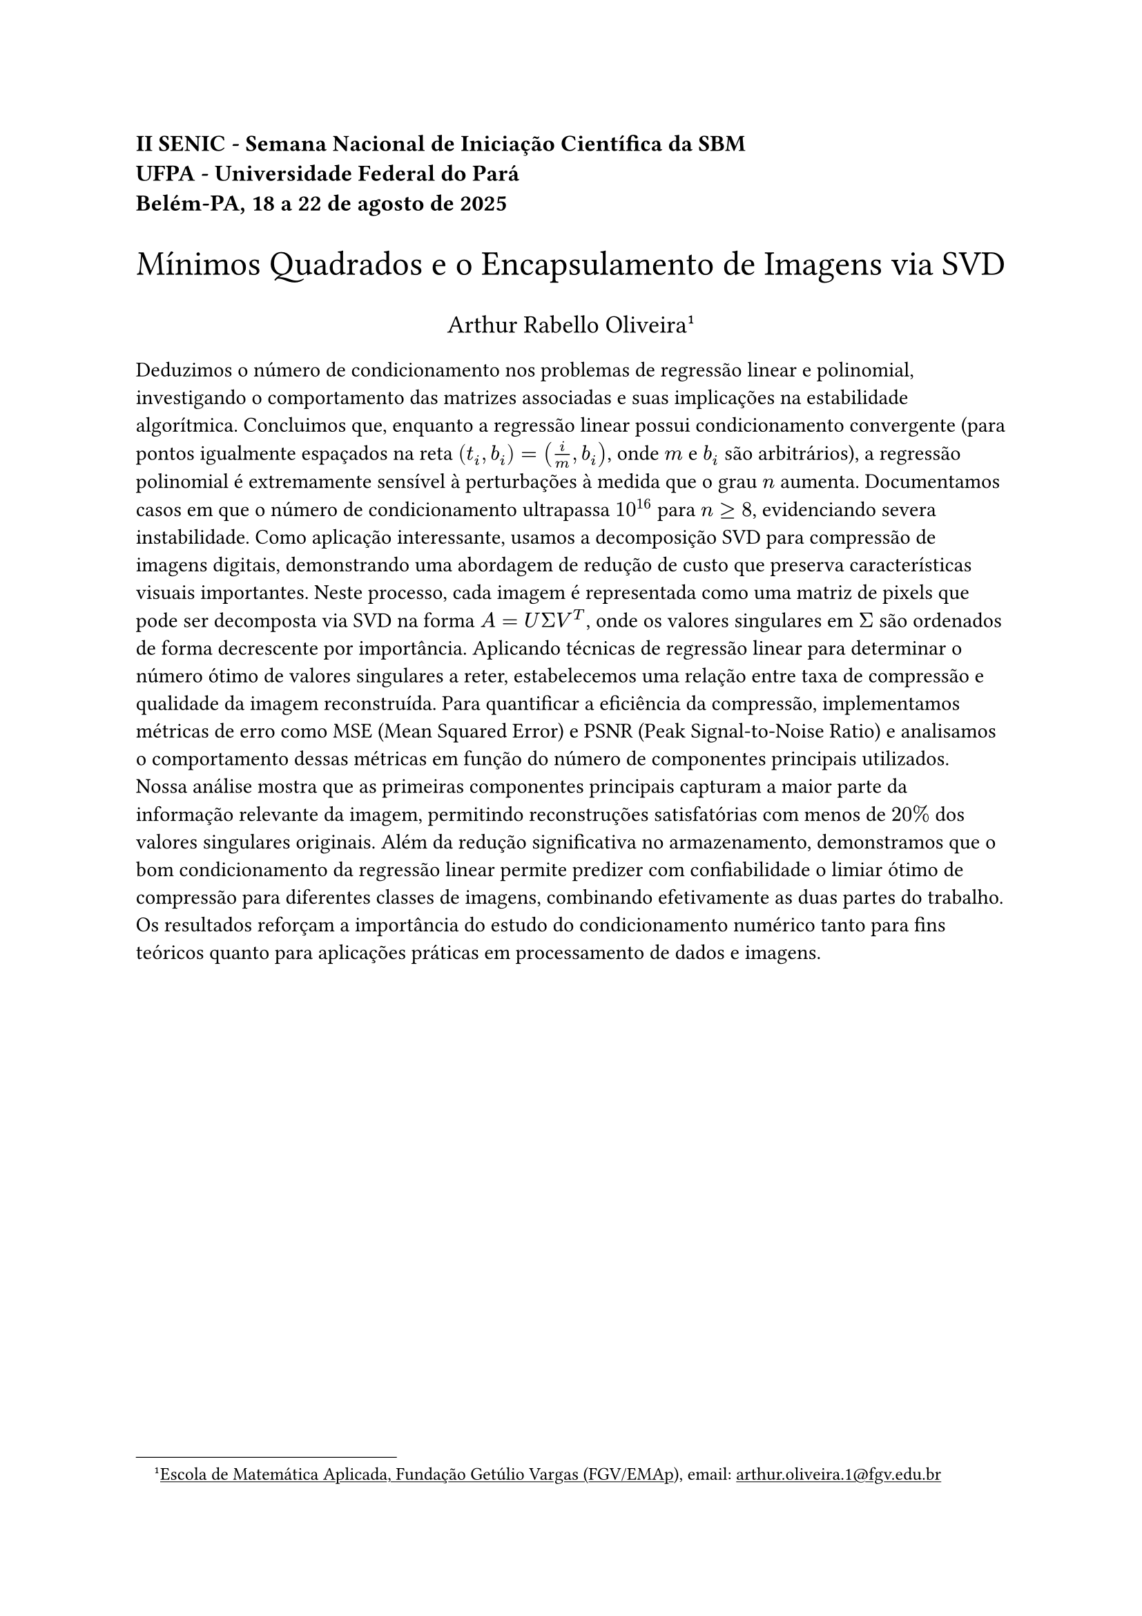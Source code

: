 #show link: underline

#align(left, text(12pt)[
  #text(weight: "bold")[II SENIC - Semana Nacional de Iniciação Científica da SBM\
  UFPA - Universidade Federal do Pará\
  Belém-PA, 18 a 22 de agosto de 2025]
])

#align(center, text(18pt)[
  Mínimos Quadrados e o Encapsulamento de Imagens via SVD
])

#align(center, text(13pt)[
  Arthur Rabello Oliveira
  #footnote[#link("https://emap.fgv.br/")[Escola de Matemática Aplicada, Fundação Getúlio Vargas (FGV/EMAp)], email: #link("mailto:arthur.oliveira.1@fgv.edu.br")]
])

Deduzimos o número de condicionamento nos problemas de regressão linear e polinomial, investigando o comportamento das matrizes associadas e suas implicações na estabilidade algorítmica. Concluimos que, enquanto a regressão linear possui condicionamento convergente (para pontos igualmente espaçados na reta $(t_i,b_i) = (i/m, b_i)$, onde $m$ e $b_i$ são arbitrários), a regressão polinomial é extremamente sensível à perturbações à medida que o grau $n$ aumenta. Documentamos casos em que o número de condicionamento ultrapassa $10^16$ para $n >= 8$, evidenciando severa instabilidade. Como aplicação interessante, usamos a decomposição SVD para compressão de imagens digitais, demonstrando uma abordagem de redução de custo que preserva características visuais importantes. Neste processo, cada imagem é representada como uma matriz de pixels que pode ser decomposta via SVD na forma $A = U Sigma V^T$, onde os valores singulares em $Sigma$ são ordenados de forma decrescente por importância. Aplicando técnicas de regressão linear para determinar o número ótimo de valores singulares a reter, estabelecemos uma relação entre taxa de compressão e qualidade da imagem reconstruída. Para quantificar a eficiência da compressão, implementamos métricas de erro como MSE (Mean Squared Error) e PSNR (Peak Signal-to-Noise Ratio) e analisamos o comportamento dessas métricas em função do número de componentes principais utilizados. Nossa análise mostra que as primeiras componentes principais capturam a maior parte da informação relevante da imagem, permitindo reconstruções satisfatórias com menos de $20percent$ dos valores singulares originais. Além da redução significativa no armazenamento, demonstramos que o bom condicionamento da regressão linear permite predizer com confiabilidade o limiar ótimo de compressão para diferentes classes de imagens, combinando efetivamente as duas partes do trabalho. Os resultados reforçam a importância do estudo do condicionamento numérico tanto para fins teóricos quanto para aplicações práticas em processamento de dados e imagens.



